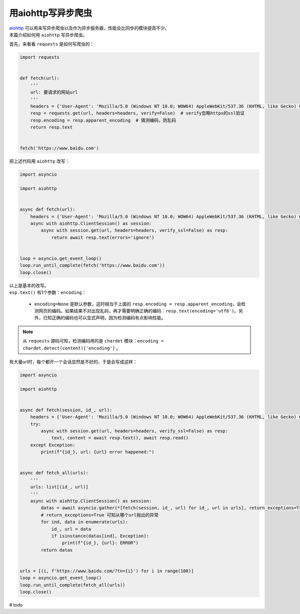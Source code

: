 =====================
用aiohttp写异步爬虫
=====================

| `aiohttp`__ 可以用来写异步爬虫以及作为异步服务器，性能会比同步的模块提高不少。
| 本篇介绍如何用 ``aiohttp`` 写异步爬虫。

.. __: https://docs.aiohttp.org

首先，来看看 ``requests`` 是如何写爬虫的：

.. code::

    import requests
    

    def fetch(url):
        '''
        url: 要请求的网站url
        '''
        headers = {'User-Agent': 'Mozilla/5.0 (Windows NT 10.0; WOW64) AppleWebKit/537.36 (KHTML, like Gecko) Chrome/61.0.3163.100 Safari/537.36'}  # 请求时携带的header
        resp = requests.get(url, headers=headers, verify=False)  # verify忽略https的ssl验证
        resp.encoding = resp.apparent_encoding  # 猜测编码，防乱码
        return resp.text
    

    fetch('https://www.baidu.com')

把上述代码用 ``aiohttp`` 改写：

.. code:: Python

    import asyncio

    import aiohttp


    async def fetch(url):
        headers = {'User-Agent': 'Mozilla/5.0 (Windows NT 10.0; WOW64) AppleWebKit/537.36 (KHTML, like Gecko) Chrome/61.0.3163.100 Safari/537.36'}
        async with aiohttp.ClientSession() as session:
            async with session.get(url, headers=headers, verify_ssl=False) as resp:
                return await resp.text(errors='ignore')
    

    loop = asyncio.get_event_loop()
    loop.run_until_complete(fetch('https://www.baidu.com'))
    loop.close()

| 以上是基本的改写。
| ``esp.text()`` 有1个参数：``encoding``： 

   - ``encoding=None`` 是默认参数，这时相当于上面的 ``resp.encoding = resp.apparent_encoding``\ ，会检测网页的编码。如果结果不对出现乱码，再才需要明确正确的编码：``resp.text(encoding='utf8')``\ 。另外，已知正确的编码也可以显式声明，因为检测编码有点影响性能。

.. note:: 从 ``requests`` 源码可知，检测编码用的是 ``chardet`` 模块：``encoding = chardet.detect(content)['encoding']`` 。

| 有大量url时，每个都开一个会话显然是不好的，于是会写成这样：

.. code::

    import asyncio

    import aiohttp


    async def fetch(session, id_, url):
        headers = {'User-Agent': 'Mozilla/5.0 (Windows NT 10.0; WOW64) AppleWebKit/537.36 (KHTML, like Gecko) Chrome/61.0.3163.100 Safari/537.36'}
        try:
            async with session.get(url, headers=headers, verify_ssl=False) as resp:
                text, content = await resp.text(), await resp.read()
        except Exception:
            print(f"{id_}, url: {url} error happened:")


    async def fetch_all(urls):
        '''
        urls: list[(id_, url)]
        '''
        async with aiohttp.ClientSession() as session:
            datas = await asyncio.gather(*[fetch(session, id_, url) for id_, url in urls], return_exceptions=True)
            # return_exceptions=True 可知从哪个url抛出的异常
            for ind, data in enumerate(urls):
                id_, url = data
                if isinstance(datas[ind], Exception):
                    print(f"{id_}, {url}: ERROR")
            return datas


    urls = [(i, f'https://www.baidu.com/?tn={i}') for i in range(100)]
    loop = asyncio.get_event_loop()
    loop.run_until_complete(fetch_all(urls))
    loop.close()

# todo
